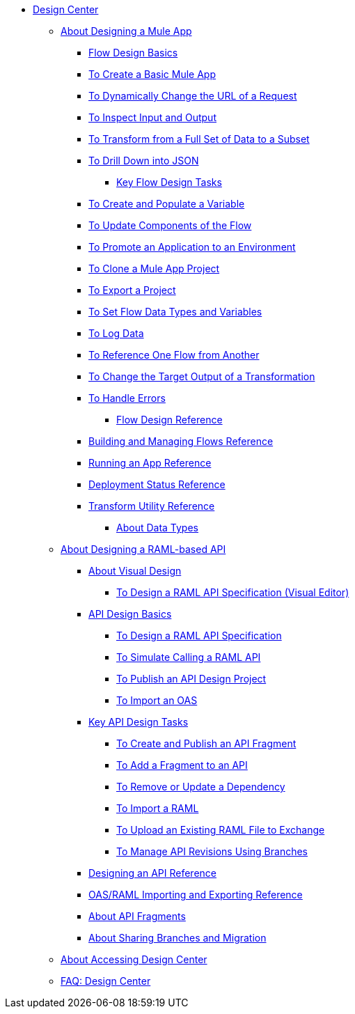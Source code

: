 // TOC File
* link:/design-center/v/1.0/[Design Center]
** link:/design-center/v/1.0/about-designing-a-mule-application[About Designing a Mule App]
**** link:/design-center/v/1.0/flow-design-basic-tasks[Flow Design Basics]
**** link:/design-center/v/1.0/to-create-a-new-project[To Create a Basic Mule App]
**** link:/design-center/v/1.0/design-dynamic-request-task[To Dynamically Change the URL of a Request]
**** link:/design-center/v/1.0/inspect-data-task[To Inspect Input and Output]
**** link:/design-center/v/1.0/design-filter-task[To Transform from a Full Set of Data to a Subset]
**** link:/design-center/v/1.0/for-each-task-design-center[To Drill Down into JSON]
*** link:/design-center/v/1.0/key-flow-design-tasks[Key Flow Design Tasks]
**** link:/design-center/v/1.0/to-create-and-populate-a-variable[To Create and Populate a Variable]
**** link:/design-center/v/1.0/manage-dependency-versions-design-center[To Update Components of the Flow]
**** link:/design-center/v/1.0/promote-app-prod-env-design-center[To Promote an Application to an Environment]
**** link:/design-center/v/1.0/to-create-a-mule-application-project[To Clone a Mule App Project]
**** link:/design-center/v/1.0/export-studio-design-center[To Export a Project]
**** link:/design-center/v/1.0/flow-datatype-task[To Set Flow Data Types and Variables]
**** link:/design-center/v/1.0/logger-task-design-center[To Log Data]
**** link:/design-center/v/1.0/reference-flow-task-design-center[To Reference One Flow from Another]
**** link:/design-center/v/1.0/change-target-output-transformation-design-center-task[To Change the Target Output of a Transformation]
**** link:/design-center/v/1.0/error-handling-task-design-center[To Handle Errors]
*** link:/design-center/v/1.0/flow-design-reference[Flow Design Reference]
**** link:/design-center/v/1.0/to-manage-mule-flows[Building and Managing Flows Reference]
**** link:/design-center/v/1.0/run-app-design-env-design-center[Running an App Reference]
**** link:/design-center/v/1.0/reference-deployment-status-messages[Deployment Status Reference]
**** link:/design-center/v/1.0/input-output-structure-transformation-design-center-task[Transform Utility Reference]
*** link:/design-center/v/1.0/about-data-types[About Data Types]
** link:/design-center/v/1.0/designing-api-about[About Designing a RAML-based API]
*** link:/design-center/v/1.0/design-api-v-concept[About Visual Design]
**** link:/design-center/v/1.0/design-raml-api-v-task[To Design a RAML API Specification (Visual Editor)]
*** link:/design-center/v/1.0/design-api-basics-tasks[API Design Basics]
**** link:/design-center/v/1.0/design-raml-api-task[To Design a RAML API Specification]
**** link:/design-center/v/1.0/simulate-api-task[To Simulate Calling a RAML API]
**** link:/design-center/v/1.0/publish-project-exchange-task[To Publish an API Design Project]
**** link:/design-center/v/1.0/design-import-oas-task[To Import an OAS]
*** link:/design-center/v/1.0/design-api-key-tasks[Key API Design Tasks]
**** link:/design-center/v/1.0/create-reuse-part-task[To Create and Publish an API Fragment]
**** link:/design-center/v/1.0/add-dependencies-task[To Add a Fragment to an API]
**** link:/design-center/v/1.0/design-update-remove-dep-task[To Remove or Update a Dependency]
**** link:/design-center/v/1.0/design-import-raml-task[To Import a RAML]
**** link:/design-center/v/1.0/upload-raml-task[To Upload an Existing RAML File to Exchange]
**** link:/design-center/v/1.0/design-manage-revisions-task[To Manage API Revisions Using Branches]
*** link:/design-center/v/1.0/design-api-ui-reference[Designing an API Reference]
*** link:/design-center/v/1.0/designing-api-reference[OAS/RAML Importing and Exporting Reference]
*** link:/design-center/v/1.0/design-api-frag-revisions-concept[About API Fragments]
*** link:/design-center/v/1.0/design-branch-filelock-concept[About Sharing Branches and Migration]
** link:/design-center/v/1.0/user-access-to-design-center[About Accessing Design Center]
** link:/design-center/v/1.0/faq-design-center[FAQ: Design Center]
